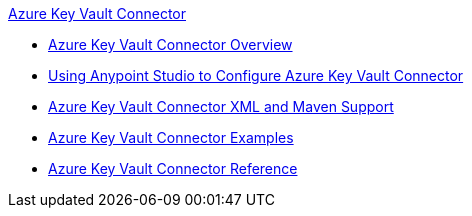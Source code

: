 .xref:index.adoc[Azure Key Vault Connector]
* xref:index.adoc[Azure Key Vault Connector Overview]
* xref:azure-key-vault-connector-studio.adoc[Using Anypoint Studio to Configure Azure Key Vault Connector]
* xref:azure-key-vault-connector-xml-maven.adoc[Azure Key Vault Connector XML and Maven Support]
* xref:azure-key-vault-connector-examples.adoc[Azure Key Vault Connector Examples]
* xref:azure-key-vault-connector-reference.adoc[Azure Key Vault Connector Reference]
